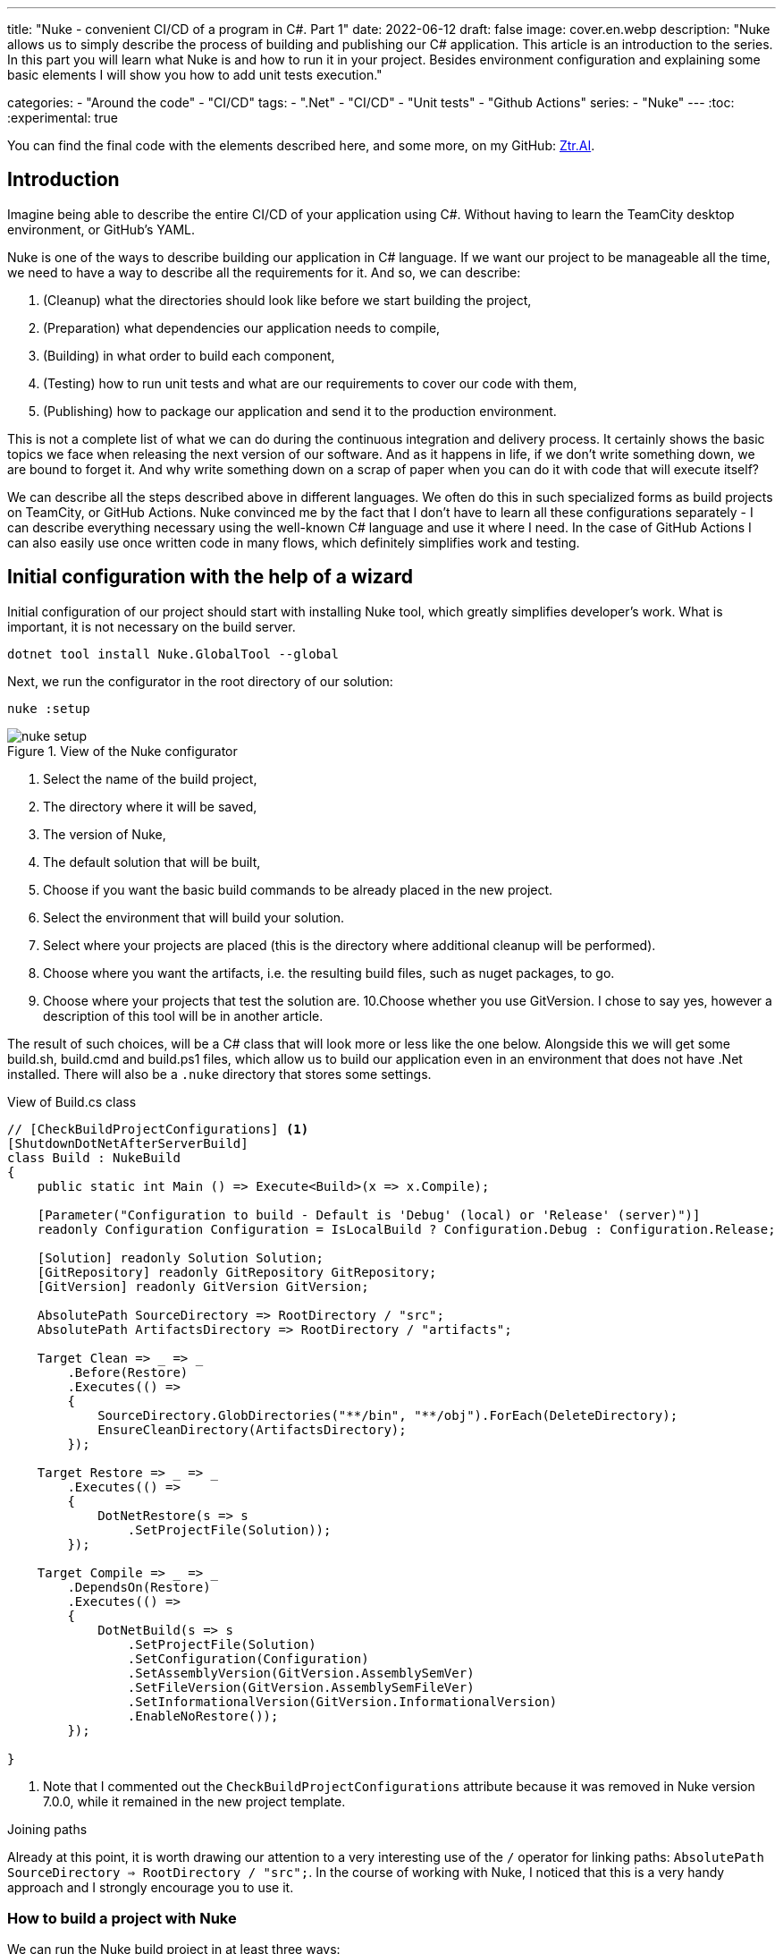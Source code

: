 ---
title: "Nuke - convenient CI/CD of a program in C#. Part 1"
date: 2022-06-12
draft: false
image: cover.en.webp
description: "Nuke allows us to simply describe the process of building and publishing our C# application. This article is an introduction to the series. 
In this part you will learn what Nuke is and how to run it in your project. 
Besides environment configuration and explaining some basic elements I will show you how to add unit tests execution."

categories: 
    - "Around the code"
    - "CI/CD"
tags:
    - ".Net"
    - "CI/CD"
    - "Unit tests"
    - "Github Actions"
series: 
    - "Nuke"
---
:toc: 
:experimental: true

You can find the final code with the elements described here, and some more, on my GitHub: https://github.com/MikDal002/ZTR.AI/tree/master/CICD[Ztr.AI].

== Introduction
Imagine being able to describe the entire CI/CD of your application using C#.
Without having to learn the TeamCity desktop environment, or GitHub's YAML. 

Nuke is one of the ways to describe building our application in C# language. 
If we want our project to be manageable all the time, we need to have a way to describe all the requirements for it. 
And so, we can describe:

1. (Cleanup) what the directories should look like before we start building the project,
2. (Preparation) what dependencies our application needs to compile,
3. (Building) in what order to build each component,
4. (Testing) how to run unit tests and what are our requirements to cover our code with them,
5. (Publishing) how to package our application and send it to the production environment. 

This is not a complete list of what we can do during the continuous integration and delivery process. 
It certainly shows the basic topics we face when releasing the next version of our software. 
And as it happens in life, if we don't write something down, we are bound to forget it.
And why write something down on a scrap of paper when you can do it with code that will execute itself? 

We can describe all the steps described above in different languages.
We often do this in such specialized forms as build projects on TeamCity, or GitHub Actions. 
Nuke convinced me by the fact that I don't have to learn all these configurations separately - I can describe everything necessary using the well-known C# language and use it where I need.
In the case of GitHub Actions I can also easily use once written code in many flows, which definitely simplifies work and testing.

== Initial configuration with the help of a wizard

Initial configuration of our project should start with installing Nuke tool, which greatly simplifies developer's work.
What is important, it is not necessary on the build server.

[source,powershell]
----
dotnet tool install Nuke.GlobalTool --global
----

Next, we run the configurator in the root directory of our solution:

[source, powershell]
----
nuke :setup
----

.View of the Nuke configurator
image::nuke-setup.png[]

1. Select the name of the build project, 
2. The directory where it will be saved,
3. The version of Nuke,
4. The default solution that will be built,
5. Choose if you want the basic build commands to be already placed in the new project. 
6. Select the environment that will build your solution.
7. Select where your projects are placed (this is the directory where additional cleanup will be performed). 
8. Choose where you want the artifacts, i.e. the resulting build files, such as nuget packages, to go. 
9. Choose where your projects that test the solution are.
10.Choose whether you use GitVersion. I chose to say yes, however a description of this tool will be in another article.

The result of such choices, will be a C# class that will look more or less like the one below.
Alongside this we will get some build.sh, build.cmd and build.ps1 files, which allow us to build our application even in an environment that does not have .Net installed. 
There will also be a `.nuke` directory that stores some settings.

.View of Build.cs class
[source,csharp]
----
// [CheckBuildProjectConfigurations] <1>
[ShutdownDotNetAfterServerBuild]
class Build : NukeBuild
{
    public static int Main () => Execute<Build>(x => x.Compile);

    [Parameter("Configuration to build - Default is 'Debug' (local) or 'Release' (server)")]
    readonly Configuration Configuration = IsLocalBuild ? Configuration.Debug : Configuration.Release;

    [Solution] readonly Solution Solution;
    [GitRepository] readonly GitRepository GitRepository;
    [GitVersion] readonly GitVersion GitVersion;

    AbsolutePath SourceDirectory => RootDirectory / "src";
    AbsolutePath ArtifactsDirectory => RootDirectory / "artifacts";

    Target Clean => _ => _
        .Before(Restore)
        .Executes(() =>
        {
            SourceDirectory.GlobDirectories("**/bin", "**/obj").ForEach(DeleteDirectory);
            EnsureCleanDirectory(ArtifactsDirectory);
        });

    Target Restore => _ => _
        .Executes(() =>
        {
            DotNetRestore(s => s
                .SetProjectFile(Solution));
        });

    Target Compile => _ => _
        .DependsOn(Restore)
        .Executes(() =>
        {
            DotNetBuild(s => s
                .SetProjectFile(Solution)
                .SetConfiguration(Configuration)
                .SetAssemblyVersion(GitVersion.AssemblySemVer)
                .SetFileVersion(GitVersion.AssemblySemFileVer)
                .SetInformationalVersion(GitVersion.InformationalVersion)
                .EnableNoRestore());
        });

}
----

<1> Note that I commented out the `CheckBuildProjectConfigurations` attribute because it was removed in Nuke version 7.0.0, while it remained in the new project template.

.Joining paths
****
Already at this point, it is worth drawing our attention to a very interesting use of the `/` operator for linking paths: `AbsolutePath SourceDirectory => RootDirectory / "src";`.
In the course of working with Nuke, I noticed that this is a very handy approach and I strongly encourage you to use it.
****

=== How to build a project with Nuke

We can run the Nuke build project in at least three ways:

NOTE: Regardless of the method chosen, it is often necessary to rebuild the project in order for the build code changes to be applied. 
Building alone, without cleanup, rarely produces results.

==== From the console

* __dotnet run__ -
You can build with the `dotnet run` command invoked from the directory where our build project is located (in my case, the CICD directory).

* __Narzędziem nuke__ -
If you have previously installed the global nuke tool, you can use that as well. 
Invoke the `nuke` command in the console.
It will invoke the default build target, which is compilation. 
This approach is more flexible because it will work regardless of the directory you call it in. 
It can find the root directory of the solution itself and look for the appropriate files there.

Whatever your approach, remember that you can specify your own runtime parameters at startup. 
You can try by adding the `--Configuration Release` flag, which will cause the application to be built in release mode. 
For more on defining custom parameters, see the section on CI/CD later in this article.

If you want to call a different target, just give it a name: `nuke restore` (`dotnet run restore`).

==== Visual Studio 2022 Plugin

Visual Studio plugin allows us to call build actions directly from IDE. 
What is more it allows debugging.
You can download plugin https://marketplace.visualstudio.com/items?itemName=nuke.visualstudio[here]. 

After installation you will see additional icon next to each build target:

.Visual Studio 2022 with Nuke support installed
image::vs22-withnuke.png[]

== Unit tests

With the environment already set up, we can add unit tests. 

[source,csharp]
----
Target Tests => _ => _
        .DependsOn(Compile) // <1>
        .TriggeredBy(Compile) // <2>
        .Executes(() =>
        {
            EnsureCleanDirectory(TestResultDirectory); // <3>
            DotNetTest(s => s
                .SetProcessEnvironmentVariable("DOTNET_CLI_UI_LANGUAGE", "en-US") // <7>
                .SetConfiguration(Configuration) // <4>
                .EnableNoBuild() // <5>
                .SetProjectFile(Solution)); // <6>
        });
----

The above code is completely sufficient to run the unit tests found throughout our solution.

<1> First we specify that the tests must be executed after compilation.
<2> Next, that they are called after compilation is complete.  
You can read more about these two methods in the boxes below. 
<3> Here we make sure that the unit tests result folder is empty. 
Sometimes interesting things can be found there, especially when something doesn't work. 
<4> This is where we set the configuration, which is how we want to build our application, whether in `debug` or `release` mode. 
As you look at the code generated by the configurator the `Configuration` parameter that provides us with this information.
You can always override it by using the `--Configuration [Debug|Release]` parameter. 
<5> We set a flag indicating that the test engine should not re-build our projects. We did this in the `Compile` step, so it should save us some time.
<6> We specify the project, or in this case the entire solution we want to test. 
<7> Specifying .Net t work in English is necessary because of a bug in .Net that can occur with a particular version and languages (it occurs in one version and not in another). More information on Microsoft's Github https://github.com/dotnet/sdk/issues/29543[dotnet test does no longer accept a project path after updating to NET 7.0.101].

With these few lines added to our `Build.cs` class we can call the `nuke Compile` command. 
We should finally get a result like this: 

[source,console]
----
═══════════════════════════════════════
Target             Status      Duration
───────────────────────────────────────
Clean              Succeeded     < 1sec
Restore            Succeeded     < 1sec
Compile            Succeeded       0:02
Tests              Succeeded       0:02
───────────────────────────────────────
Total                              0:15
═══════════════════════════════════════
​
Build succeeded on 29.05.2022 18:38:46. ＼（＾ᴗ＾）／

----

.DependsOn() i TriggeredBy()
****
`DependsOn` allows us to specify what steps must be performed before the selected action can be executed.
Whereas `TriggeredBy` causes the step to be triggered by the one given as an argument. 
In the above code, at <1> and <2> we have an example that tests must be executed after compilation and are also called by it. 
This way, no matter if we execute the `nuke compile` or `nuke tests` command, unit tests will always be executed.

These commands allow us to shape the call chain without having to change other call elements.
****

== Additional information

=== Help

You can call up building help at any time. 
This can be done in many different ways:

* `nuke help` in any solution directory if you have the Nuke tool installed.
* `dotnet run -- --help` in the build project directory. 
* `.\build.ps1 --help` in the directory where the build script is located. 

An example of the result is shown below.
Note that all the previously defined build targets and parameters are visible, along with a description. 
This gives us very nice discoverability of our build process. 

[source,console]
----
███╗   ██╗██╗   ██╗██╗  ██╗███████╗
████╗  ██║██║   ██║██║ ██╔╝██╔════╝
██╔██╗ ██║██║   ██║█████╔╝ █████╗  
██║╚██╗██║██║   ██║██╔═██╗ ██╔══╝  
██║ ╚████║╚██████╔╝██║  ██╗███████╗
╚═╝  ╚═══╝ ╚═════╝ ╚═╝  ╚═╝╚══════╝
​
NUKE Execution Engine version 6.0.3 (Windows,.NETCoreApp,Version=v6.0)
​
Targets (with their direct dependencies):

  Clean
  Restore
  Compile (default)    -> Clean, Restore
  Tests                -> Compile
  Publish              -> Compile
  PushToNetlify        -> Publish
  TestCoverage         -> Tests

Parameters:

  --configuration            Configuration to build - Default is 'Debug' (local) or
                             'Release' (server).
  --netlify-site-access-token   <no description>
  --netlify-site-id          <no description>

  --continue                 Indicates to continue a previously failed build attempt.
  --help                     Shows the help text for this build assembly.
  --host                     Host for execution. Default is 'automatic'.
  --no-logo                  Disables displaying the NUKE logo.
  --plan                     Shows the execution plan (HTML).
  --profile                  Defines the profiles to load.
  --root                     Root directory during build execution.
  --skip                     List of targets to be skipped. Empty list skips all
                             dependencies.
  --target                   List of targets to be invoked. Default is 'Compile'.
  --verbosity                Logging verbosity during build execution. Default is
                             'Normal'.
----

=== What is the order? 

Once the number of build targets is large, and the dependencies between them are many, it is worth remembering about the tool that will clearly show us what is going to happen. 
To do this, use the `plan` flag, which is used as follows: `nuke --plan`, or, if we want to see the plan for a non-standard call then we can provide touch parameters, such as the name of the build target: `nuke PushToNetlify --plan`.
Note that like the help command, this one can also be called in similar ways.

.Result of `nuke --plan` command
image:nuke-plan.png[]

== Summary 

In the next part I'm going to show you how to enforce proper code coverage with unit tests and how to prepare your application for publication. 
I'll also describe how to prepare a CI/CD for Github Actions including parameters for retrieving repository secrets.

You can find the final code with the elements described here, and some more, on my GitHub: https://github.com/MikDal002/ZTR.AI/tree/master/CICD[Ztr.AI].

[.small]
Photo by https://unsplash.com/es/@burgessbadass?utm_source=unsplash&utm_medium=referral&utm_content=creditCopyText[Burgess Milner] on https://unsplash.com/s/photos/nuke?utm_source=unsplash&utm_medium=referral&utm_content=creditCopyText[Unsplash].
